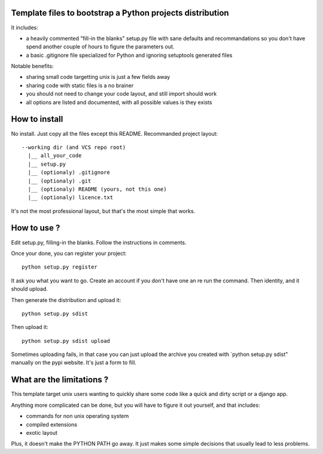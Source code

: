 Template files to bootstrap a Python projects distribution
==========================================================

It includes:

- a heavily commented "fill-in the blanks" setup.py file with sane defaults and 
  recommandations so you don't have spend another couple of hours to figure 
  the parameters out.
- a basic .gitignore file specialized for Python and ignoring setuptools generated files

Notable benefits:

- sharing small code targetting unix is just a few fields away
- sharing code with static files is a no brainer 
- you should not need to change your code layout, and still import should work
- all options are listed and documented, with all possible values is they exists

How to install
===============

No install. Just copy all the files except this README. Recommanded project layout::

    --working dir (and VCS repo root)
      |__ all_your_code
      |__ setup.py
      |__ (optionaly) .gitignore
      |__ (optionaly) .git
      |__ (optionaly) README (yours, not this one)
      |__ (optionaly) licence.txt


It's not the most professional layout, but that's the most simple that works.

How to use ?
=============

Edit setup.py, filling-in the blanks. Follow the instructions in comments.

Once your done, you can register your project::

     python setup.py register

It ask you what you want to go. Create an account if you don't have one an re run the command. Then identity, and it should upload.

Then generate the distribution and upload it::

     python setup.py sdist 

Then upload it::
     
     python setup.py sdist upload

Sometimes uploading fails, in that case you can just upload the archive you created with `python setup.py sdist" manually on the pypi website. It's just a form to fill.

What are the limitations ?
=========================

This template target unix users wanting to quickly share some code like a quick and dirty script or a django app. 

Anything more complicated can be done, but you will have to figure it out yourself, and that includes:

- commands for non unix operating system
- compiled extensions
- exotic layout

Plus, it doesn't make the PYTHON PATH go away. It just makes some simple decisions that usually lead to less problems.